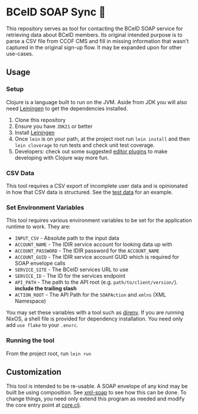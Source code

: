 * BCeID SOAP Sync 🧼
This repository serves as tool for contacting the BCeID SOAP service for retrieving data about BCeID members. Its original intended purpose is to parse a CSV file from CCOF CMS and fill in missing information that wasn't captured in the original sign-up flow. It may be expanded upon for other use-cases.

** Usage
*** Setup
Clojure is a language built to run on the JVM. Aside from JDK you will also need [[https://leiningen.org/][Leiningen]] to get the dependencies installed.

1. Clone this repository
2. Ensure you have ~JDK21~ or better
3. Install [[https://leiningen.org/#install][Leiningen]]
4. Once ~lein~ is on your path, at the project root run ~lein install~ and then ~lein cloverage~ to run tests and check unit test coverage.
5. Developers: check out some suggested [[https://clojure.org/guides/editors][editor plugins]] to make developing with Clojure way more fun.

*** CSV Data
This tool requires a CSV export of incomplete user data and is opinionated in how that CSV data is structured. See the [[./resources/input-test.csv][test data]] for an example.

*** Set Environment Variables
This tool requires various environment variables to be set for the application runtime to work. They are:

- =INPUT_CSV= - Absolute path to the input data
- =ACCOUNT_NAME= - The IDIR service account for looking data up with
- =ACCOUNT_PASSWORD= - The IDIR password for the =ACCOUNT_NAME=
- =ACCOUNT_GUID= - The IDIR service account GUID which is required for SOAP envelope calls
- =SERVICE_SITE= - The BCeID services URL to use
- =SERVICE_ID= - The ID for the services endpoint
- =API_PATH= - The path to the API root (e.g. ~path/to/client/version/~). *include the trailing slash*
- =ACTION_ROOT= - The API Path for the =SOAPAction= and =xmlns= (XML Namespace)

You may set these variables with a tool such as [[https://direnv.net/][direnv]]. If you are running NixOS, a shell file is provided for dependency installation. You need only add ~use flake~ to your ~.envrc~.

*** Running the tool
From the project root, run ~lein run~

** Customization
This tool is intended to be re-usable. A SOAP envelope of any kind may be built be using composition. See [[./src/soap_sync/xml_soap.clj][xml-soap]] to see how this can be done. To change things, you need only extend this program as needed and modify the core entry point at [[./src/soap_sync/core.clj][core.clj]].
